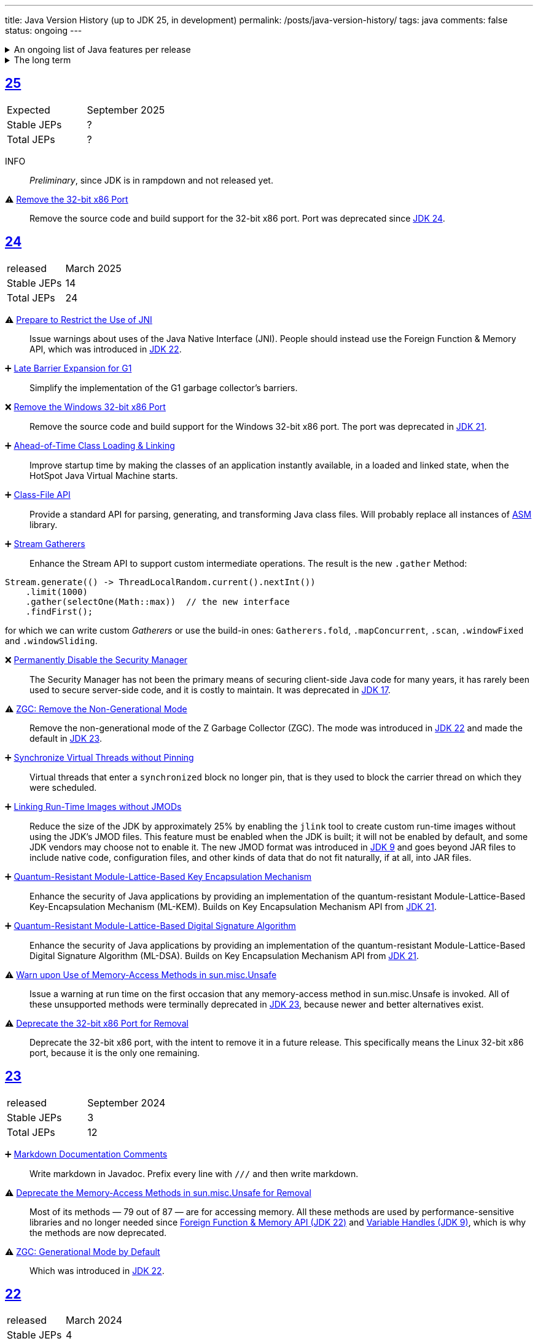 ---
title: Java Version History (up to JDK 25, in development)
permalink: /posts/java-version-history/
tags: java
comments: false
status: ongoing
---

.An ongoing list of Java features per release
[%collapsible]
====
Ever since Java switched to its six-month release cadence (link:https://openjdk.org/jeps/322[Time-Based Release Versioning]) it has become a bit harder to keep up with the features they have implemented.
//, especially the language updates that make it possible to write ever more concise Java code. See effective/concise Java for code examples that show how to write concise code
The following list tracks the stable (not incubating or in preview) feature changes I deemed most noteworthy.
The releases that Oracle will provide Long-Term Support (LTS) for are marked as such, based on the plan that link:https://www.oracle.com/java/technologies/java-se-support-roadmap.html[Oracle publishes].
Please note that other JDK distributions exist and they have their own plans.
They follow the same link:https://openjdk.org/jeps/14[tip and tail] model though and only provide longer support for the same LTS versions as oracle.
Take a look at the support roadmap of the most popular alternate distributions, link:https://adoptium.net/support#_release_roadmap[Temurin] and link:https://aws.amazon.com/corretto/faqs#support_calendar[Corretto].

This list does not cover all api changes and only seldom things outside of JEPs. Check the link:https://javaalmanac.io/[Java Almanac] to see api updates of the JDK. Use a current JDK to get all performance improvements that happen constantly.

The list is ongoing and will be updated with every new Java release.
A ➕ marks an added feature, a ⚠ marks a deprecation that will likely lead to a ❌ breaking change when the feature is removed.

The full Java version history can be found via link:https://openjdk.org/projects/jdk/[Open JDK], link:https://en.wikipedia.org/wiki/Java_version_history[at Wikipedia] or via the link:https://www.java.com/releases/[Java releases page].
Another website that tracks java features but also gives upgrading advice is link:https://whichjdk.com/[whichjdk.com].
====

.The long term
[%collapsible]
====
It is rather impossible to say when we'll get cool new features. The JDK developers are known for "getting it right" over "getting it fast".

For example link:https://openjdk.org/jeps/326[raw string literals] was developed, then dropped in 2018 and we got link:https://openjdk.org/jeps/355[Text Blocks] in 2019 instead but still no string interpolation. String interpolation was ignored in favor of the safer alternative, link:https://openjdk.org/jeps/430[String templates (Preview)] in 2023, but that went back to the drawing board in 2024 after one year of previews due to design concerns.

It is however rather known where the road is heading. At some point in the future we'll get:

* link:https://openjdk.org/jeps/8305968[Integrity by Default]. Which means the removal of unsupported code like `sun.misc.unsafe` when adequate replacements have been developed.
* link:https://openjdk.org/jeps/468[Derived Record creation (Preview)], also called `record` _withers_, which make working with records so much nicer.
* link:https://openjdk.org/jeps/8303099[Null-Restricted and Nullable Types], i.e. fields that can be marked as null-restricted `Name!` or nullable `Name?`.
* link:https://openjdk.org/jeps/401[Value Classes and Objects (Preview)] and link:https://openjdk.org/jeps/8316779[Null-Restricted Value Class Types (Preview)]
* link:https://openjdk.org/jeps/8209434[Concise Method Bodies]
====

[#jdk-25]
== link:https://openjdk.org/projects/jdk/25/[25]
[cols="1,>1"]
|===
| Expected | September 2025
| Stable JEPs | ?
| Total JEPs | ?
|===

INFO:: _Preliminary_, since JDK is in rampdown and not released yet.

⚠ link:https://openjdk.org/jeps/503[Remove the 32-bit x86 Port]:: Remove the source code and build support for the 32-bit x86 port. Port was deprecated since <<jdk-24, JDK 24>>.

[#jdk-24]
== link:https://openjdk.org/projects/jdk/24/[24]
[cols="1,>1"]
|===
| released | March 2025
| Stable JEPs | 14
| Total JEPs | 24
|===

⚠ link:https://openjdk.org/jeps/472[Prepare to Restrict the Use of JNI]:: Issue warnings about uses of the Java Native Interface (JNI). People should instead use the Foreign Function & Memory API, which was introduced in <<jdk-22, JDK 22>>.

➕ link:https://openjdk.org/jeps/475[Late Barrier Expansion for G1]::
Simplify the implementation of the G1 garbage collector's barriers.

❌ link:https://openjdk.org/jeps/479[Remove the Windows 32-bit x86 Port]::
Remove the source code and build support for the Windows 32-bit x86 port. The port was deprecated in <<jdk-21, JDK 21>>.

➕ link:https://openjdk.org/jeps/483[Ahead-of-Time Class Loading & Linking]::
Improve startup time by making the classes of an application instantly available, in a loaded and linked state, when the HotSpot Java Virtual Machine starts.

➕ link:https://openjdk.org/jeps/484[Class-File API]::
Provide a standard API for parsing, generating, and transforming Java class files. Will probably replace all instances of link:https://asm.ow2.io/[ASM] library.

➕ link:https://openjdk.org/jeps/485[Stream Gatherers]::
Enhance the Stream API to support custom intermediate operations. The result is the new `.gather` Method:
[source,java]
----
Stream.generate(() -> ThreadLocalRandom.current().nextInt())
    .limit(1000)
    .gather(selectOne(Math::max))  // the new interface
    .findFirst();
----
for which we can write custom _Gatherers_ or use the build-in ones: `Gatherers.fold`, `.mapConcurrent`, `.scan`, `.windowFixed` and `.windowSliding`.

❌ link:https://openjdk.org/jeps/486[Permanently Disable the Security Manager]::
The Security Manager has not been the primary means of securing client-side Java code for many years, it has rarely been used to secure server-side code, and it is costly to maintain. It was deprecated in <<jdk-17, JDK 17>>.

⚠ link:https://openjdk.org/jeps/490[ZGC: Remove the Non-Generational Mode]::
Remove the non-generational mode of the Z Garbage Collector (ZGC). The mode was introduced in <<jdk-22, JDK 22>> and made the default in <<jdk-23, JDK 23>>.

➕ link:https://openjdk.org/jeps/491[Synchronize Virtual Threads without Pinning]::
Virtual threads that enter a `synchronized` block no longer pin, that is they used to block the carrier thread on which they were scheduled.

➕ link:https://openjdk.org/jeps/493[Linking Run-Time Images without JMODs]::
Reduce the size of the JDK by approximately 25% by enabling the `jlink` tool to create custom run-time images without using the JDK's JMOD files. This feature must be enabled when the JDK is built; it will not be enabled by default, and some JDK vendors may choose not to enable it. The new JMOD format was introduced in <<jdk-9, JDK 9>> and goes beyond JAR files to include native code, configuration files, and other kinds of data that do not fit naturally, if at all, into JAR files.

➕ link:https://openjdk.org/jeps/496[Quantum-Resistant Module-Lattice-Based Key Encapsulation Mechanism]::
Enhance the security of Java applications by providing an implementation of the quantum-resistant Module-Lattice-Based Key-Encapsulation Mechanism (ML-KEM). Builds on Key Encapsulation Mechanism API from <<jdk-21, JDK 21>>.

➕ link:https://openjdk.org/jeps/497[Quantum-Resistant Module-Lattice-Based Digital Signature Algorithm]::
Enhance the security of Java applications by providing an implementation of the quantum-resistant Module-Lattice-Based Digital Signature Algorithm (ML-DSA).  Builds on Key Encapsulation Mechanism API from <<jdk-21, JDK 21>>.

⚠ link:https://openjdk.org/jeps/498[Warn upon Use of Memory-Access Methods in sun.misc.Unsafe]::
Issue a warning at run time on the first occasion that any memory-access method in sun.misc.Unsafe is invoked. All of these unsupported methods were terminally deprecated in <<jdk-23, JDK 23>>, because newer and better alternatives exist.

⚠ link:https://openjdk.org/jeps/501[Deprecate the 32-bit x86 Port for Removal]::
Deprecate the 32-bit x86 port, with the intent to remove it in a future release. This specifically means the Linux 32-bit x86 port, because it is the only one remaining.

[#jdk-23]
== link:https://openjdk.org/projects/jdk/23/[23]
[cols="1,>1"]
|===
| released | September 2024
| Stable JEPs | 3
| Total JEPs | 12
|===

➕ link:https://openjdk.org/jeps/467[Markdown Documentation Comments]::
Write markdown in Javadoc. Prefix every line with `///` and then write markdown.

⚠ link:https://openjdk.org/jeps/471[Deprecate the Memory-Access Methods in sun.misc.Unsafe for Removal]::
Most of its methods — 79 out of 87 — are for accessing memory. All these methods are used by performance-sensitive libraries and no longer needed since link:https://openjdk.org/jeps/454[Foreign Function & Memory API (JDK 22)] and link:https://openjdk.org/jeps/193[Variable Handles (JDK 9)], which is why the methods are now deprecated.

⚠ link:https://openjdk.org/jeps/474[ZGC: Generational Mode by Default]:: Which was introduced in <<jdk-22, JDK 22>>.

[#jdk-22]
== link:https://openjdk.org/projects/jdk/22/[22]
[cols="1,>1"]
|===
| released | March 2024
| Stable JEPs | 4
| Total JEPs | 12
|===

➕ link:https://openjdk.org/jeps/454[Foreign Function & Memory API]::
It provides native code access without the brittleness and danger of JNI. Previews in 19, 20 and 21.

➕ link:https://openjdk.org/jeps/456[Unnamed Variables & Patterns]::
Allows you to write `_` when you don't need a variable. Underscore as a variable name has been a warning since 8 and an error since 9.
[source,java]
----
catch (Exception _){ }
// or
switch(ball){
    case RedBall _ -> /* do sth*/
}
----

➕ link:https://openjdk.org/jeps/458[Launch Multi-File Source-Code Programs]::
Launch class that contains a `main()`. Referenced classes will also be compiled. Simply use `java MyProg.java` and all will be well.

➕ link:https://openjdk.org/jeps/439[Generational ZGC]::
link:https://youtu.be/YBGVK5JuSJ8?feature=shared&t=1588[Fixes most of the ZGC (JDK 15) throughput drawbacks and requires 75% less memory].



'''
[#jdk-21]
== link:https://openjdk.org/projects/jdk/21/[21] LTS
[cols="1,>1"]
|===
| LTS until | Sep 2028 (Oracle) +
Dec 2029 (Temurin) +
Oct 2030 (Corretto)
| released | Sep 2023
| Stable JEPs | 9
| Total JEPs | 15
|===

TIP::
This is an amazing LTS release. We get virtual threads and we are very close at making link:https://www.infoq.com/articles/data-oriented-programming-java/[Data Oriented Programming in Java] a reality with record patterns and pattern matching for switch

➕ link:https://openjdk.org/jeps/440[Record patterns]::
[source,java]
----
if (r instanceof Rectangle(ColoredPoint(Point(var x, var y)))){
    // if all types match you can now use x and y
}
----

➕ link:https://openjdk.org/jeps/441[Pattern matching for switch]::
[source,java]
----
switch (obj) {
    case Integer i -> // if obj is an Integer, you can now refer to it as i
}
// or
switch (str) {
        case null -> { }
        case "y", "Y" -> {
            System.out.println("You said yes");
        }
        case String s
        when s.equalsIgnoreCase("YES") -> {
            System.out.println("You said yes");
        }
        case String s -> {
            System.out.println("You said no");
        }
    }
----

➕ link:https://openjdk.org/jeps/431[Sequenced Collections]::
[source,java]
----
list.addLast(...);
map.putFirst(...);
set.reversed();
// etc.
----

➕ link:https://openjdk.org/jeps/444[Virtual Threads] (formerly Fibers)::
Improving scalability of IO-bound operations with virtual threads that you can create 10.000 of without penalty.

⚠ link:https://openjdk.org/jeps/449[Deprecate the Windows 32-bit x86 Port]::

⚠ link:https://openjdk.org/jeps/451[Warning if Agents are dynamically loaded]::

➕ link:https://openjdk.org/jeps/452[Key Encapsulation Mechanism API]::
Introduces an API for key encapsulation mechanisms (KEMs), an encryption technique for securing symmetric keys using public key cryptography.

[#jdk-20]
== link:https://openjdk.org/projects/jdk/20/[20]
[cols="1,>1"]
|===
| released | March 2023
| Stable JEPs | 0
| Total JEPs | 7
|===

INFO:: Another huge release feature-wise but all features are either in preview or incubating.

[#jdk-19]
== link:https://openjdk.org/projects/jdk/19/[19]
[cols="1,>1"]
|===
| released | September 2022
| Stable JEPs | 1
| Total JEPs | 7
|===

INFO:: Another huge release feature-wise but all features are either in preview or incubating.

[#jdk-18]
== link:https://openjdk.org/projects/jdk/18/[18]
[cols="1,>1"]
|===
| released | March 2022
| Stable JEPs | 6
| Total JEPs | 9
|===

⚠ link:https://openjdk.org/jeps/400[UTF-8 by Default]::
Specify UTF-8 as the default charset of the standard Java APIs

➕ link:https://openjdk.org/jeps/408[Simple Web Server]::
Command-line tool to start a minimal web server that serves static files only.

➕ link:https://openjdk.org/jeps/416[Reimplement Core Reflection with Method Handles]::
Reimplements `java.lang.reflect.Method`, Constructor, and Field on top of `java.lang.invoke` method handles. Before up to three different internal mechanisms for reflective operations were used.


'''
[#jdk-17]
== link:https://openjdk.org/projects/jdk/17/[17] LTS
[cols="1,>1"]
|===
| LTS until | Sep 2026 (Oracle) +
Oct 2027 (Temurin) +
Oct 2029 (Corretto)
| released | Sep 2021
| Stable JEPs | 11
| Total JEPs | 14
|===

➕ link:https://openjdk.org/jeps/382[New macOS Rendering Pipeline]::
Create a new Swing Renderer based on Metal Api before Apple removes OpenGL Api.

➕ link:https://openjdk.org/jeps/391[macOS/AArch64 Port]::
Port for Apple Silicon

❌ link:https://openjdk.org/jeps/403[Strongly Encapsulate JDK Internals by Default]::
JDK internals can no longer be opened via command-line option (except `sun.misc.Unsafe` for which this is still possible).

❌ link:https://openjdk.org/jeps/407[Remove RMI Activation]::
Only RMI Activation is removed after deprecation in <<jdk-15, JDK 15>>.

➕ link:https://openjdk.java.net/jeps/409[Sealed Classes and interfaces]::
Enums on steroids. Create a class or interface for which you know *all* allowed subtypes. Combines great with `instanceof` (<<jdk-17, JDK 17>> or switch <<jdk-21, JDK 21>> pattern matching.
[source,java]
----
abstract sealed class Shape permits Circle, Rectangle /*... */ {
}
----

[#jdk-16]
== link:https://openjdk.org/projects/jdk/16/[16]
[cols="1,>1"]
|===
| released | March 2021
| Stable JEPs | 13
| Total JEPs | 17
|===

➕ link:https://openjdk.java.net/jeps/394[Pattern Matching for instanceof]::
[source,java]
----
// the old way
if (obj instanceof String) {
    String s = (String) obj;    // grr...
}
// the new pattern-matching way
if (obj instanceof String s) {
    // Let pattern matching do the work!
}
----

➕ link:https://openjdk.java.net/jeps/395[Records]
Records are immutable carriers of data. Automatically implements data-driven methods such as equals and accessors.
[source,java]
----
record Point(int x, int y) { }
----

➕ Stream toList Shortcut::
[source,java]
----
stream.toList();
// careful, the returned List is unmodifiable
----

[#jdk-15]
== link:https://openjdk.org/projects/jdk/15/[15]
[cols="1,>1"]
|===
| released | September 2020
| Stable JEPs | 10
| Total JEPs | 14
|===

❌ link:https://openjdk.org/jeps/372[Remove Nashorn JavaScript Engine]:: Deprecated since <<jdk-11, JDK 11>>.

➕ link:https://openjdk.org/jeps/378[Text Blocks]::
(multi-line string literals)
[source,java]
----
String html = """
              <html>
                  <body>
                      <p>Hello, world</p>
                  </body>
              </html>
              """;
----

➕ link:https://openjdk.org/jeps/377[ZGC: A Scalable Low-Latency Garbage Collector]::
Cost of near-pauseless operation is a ~2% throughput reduction, and it uses more memory. G1 remains default garbage collector though.

[#jdk-14]
== link:https://openjdk.org/projects/jdk/14/[14]
[cols="1,>1"]
|===
| released | March 2020
| Stable JEPs | 11
| Total JEPs | 16
|===

➕ link:https://openjdk.org/jeps/349[JFR Event Streaming]::
Expose JDK Flight Recorder data for continuous monitoring.

➕ link:https://openjdk.java.net/jeps/358[Helpful Nullpointer exceptions]::
Thrown exceptions now pinpoint what caused the nullpointer, not just filename and line number.

➕ link:https://openjdk.org/jeps/361[Switch Expressions]::
[source,java]
----
return switch (day) {
    case MONDAY, FRIDAY, SUNDAY -> System.out.println(6);
    case TUESDAY                -> System.out.println(7);
    case THURSDAY, SATURDAY     -> System.out.println(8);
    case WEDNESDAY              -> System.out.println(9);
}
----

[#jdk-13]
== link:https://openjdk.org/projects/jdk/13/[13]
[cols="1,>1"]
|===
| released | September 2019
| Stable JEPs | 3
| Total JEPs | 5
|===

INFO::
Smaller Release

[#jdk-12]
== link:https://openjdk.org/projects/jdk/12/[12]
[cols="1,>1"]
|===
| released | March 2019
| Stable JEPs | 6
| Total JEPs | 8
|===

INFO::
Smaller Release

'''
[#jdk-11]
== link:https://openjdk.org/projects/jdk/11/[11] LTS
[cols="1,>1"]
|===
| LTS until | Sep 2023 (Oracle) +
Oct 2027 (Temurin) +
Jan 2032 (Corretto)
| released | Sep 2018
| Stable JEPs | 16
| Total JEPs | 17
|===

➕ link:https://openjdk.org/jeps/321[Http Client]::

➕ link:https://openjdk.org/jeps/330[Launch Single-File Source-Code Programs]::
Enhance the java launcher to run a program supplied as a single file of Java source code, including usage from within a script by means of "shebang" files and related techniques.

❌ JavaFx::
JavaFx was never part of Java SE but Oracle bundled it with their JDKs since 8. Now they've unbundled it and passed the torch to the link:https://openjfx.io/[OpenJFX project]

[#jdk-10]
== link:https://openjdk.org/projects/jdk/10/[10]
[cols="1,>1"]
|===
| released | March 2018
| Stable JEPs | 12
| Total JEPs | 12
|===

➕ link:https://openjdk.org/jeps/286[Local-Variable Type Inference]::
[source,java]
----
// now possible
var num = 42;
var user = new User("John");
----

➕ link:https://www.docker.com/blog/improved-docker-container-integration-with-java-10/[Recognizes constraints set by container control groups (cgroup)]::
Before Java didn’t recognize that it was running in a container and used the maximum available resources, not the one for the cgroup. Was also backported to <<jdk-8, JDK 8>>.

➕ Optional API Additions::
[source,java]
----
optional.orElseThrow(); // clearer version of `optional.get()`
// Also allows us to specify the exception being thrown.
----

[#jdk-9]
== link:https://openjdk.org/projects/jdk9/[9]
[cols="1,>1"]
|===
| released | September 2017
|===

➕ link:https://openjdk.org/jeps/200[Modularized JDK]::
Project Jigsaw

➕ link:https://openjdk.org/jeps/261[Module System]::
Create a module (a jar that only exposes a defined set of types, not all of them) by adding `module-info.java` at the root:
[source]
----
module my.module { // name the module
    requires transitive other.module.name; // what modules it requires

    exports my.module.myapi; // what api to expose
}
----

➕ link:https://openjdk.org/jeps/222[JShell]::
Read-Eval-Print Loop

➕ link:https://openjdk.org/jeps/248[G1 is the Default Garbage Collector]::
The premise is that limiting GC pause times is, in general, more important than maximizing throughput. The previous GC, Parallel GC, was throughput-oriented.

➕ link:https://openjdk.org/jeps/260[Encapsulate Most Internal APIs]::
Things such as `sun.misc.Unsafe` are not encapsulated for now.

➕ link:https://openjdk.org/jeps/266[Interfaces supporting Reactive Streams]::
For interoperability across a number of async systems running on JVMs.

➕ Private Methods in Interfaces::
Can be called from default methods.

➕ link:https://openjdk.org/jeps/269[Convenience Factory Methods for Collections]::
[source, java]
----
Set.of(a, b, c);
List.of(a, b, c)
Map.ofEntries(entry(k1, v1), entry(k2, v2));
----

➕ Optional API Additions::
[source, java]
----
optional.or(() -> Optional.of("default"));
optional.ifPresentOrElse(it -> doSth(it), ::otherwise);
optional.stream();
----

'''
[#jdk-8]
== link:https://openjdk.java.net/projects/jdk8/features[8] LTS
[cols="1,>1"]
|===
| LTS until | Mar 2022 +
Nov 2026 (Temurin) +
Dec 2030 (Corretto)
| released | Mar 2014
|===

➕ link:https://openjdk.org/projects/jdk8/features#126[Lambda-Expressions]::
Project Lambda

➕ Default Methods for Interfaces::

➕ link:https://openjdk.org/projects/jdk8/features#174[Nashorn JavaScript Engine]::
Supersedes Rhino JavaScript Engine

➕ link:https://openjdk.org/projects/jdk8/features#153[Launch JavaFX Applications]::
Only added to Oracle JDK.

➕ link:https://openjdk.org/projects/jdk8/features#150[Date & Time API]::
New `java.time`, inspired by link:https://www.joda.org/joda-time/index.html[Joda-Time]. Supersedes `java.util.Date` and `java.util.Calendar`.

➕ link:https://openjdk.org/projects/jdk8/features#107[Bulk Data Operations for Collections]::
Adds streams to java:
[source, java]
----
list.stream()
    .filter(it -> it > 0)
    .map(it -> "it")
    .collect(Collectors.toList());
----
➕ `Optional<T>`::
[source, java]
----
Optional.of(name);
Optional.ofNullable(name);

opt.orElse("john").ifPresent(name -> println(name));
----


[#jdk-7]
== link:https://openjdk.org/projects/jdk7/features/[7]
[cols="1,>1"]
|===
| released |  July 2011
|===

➕ link:https://openjdk.org/projects/jdk7/features/#f618[Strings in switch statements]::
➕ link:https://openjdk.org/projects/jdk7/features/#f618[try-with-resources statements]::
➕ link:https://openjdk.org/projects/jdk7/features/#f618[Improved type inference for generic instance creation ("diamond")]::
➕ link:https://openjdk.org/projects/jdk7/features/#f618[Improved exception handling (multi-catch)]::

[#jdk-6]
== 6
[cols="1,>1"]
|===
| released | 2006
|===

➕ Rhino JavaScript Engine::
➕ Dramatic performance improvements::

[#jdk-5]
== 5
[cols="1,>1"]
|===
| released | 2004
|===

➕ Generics::
➕ Autoboxing::
➕ Enumerations::
➕ Varargs::
➕ `for each`::
➕ `java.util.concurrent`::
ConcurrentHasMap etc.

[#jdk-1-4]
== 1.4
[cols="1,>1"]
|===
| released | 2002
|===

➕ `assert` Keyword::
➕ `java.util.regex`::
➕ `java.nio`::
Non-Blocking I/O

[#jdk-1-3]
== 1.3
[cols="1,>1"]
|===
| released | 2000
|===

➕ HotSpot JVM::
➕ Last Release for Microsoft Windows 95 :) ::

[#jdk-1-2]
== 1.2
[cols="1,>1"]
|===
| released | 1998
|===

➕ Swing::
➕ JIT-Compiler::
➕ Collections-Framework::
➕ Modify Objects via Reflection::

[#jdk-1-1]
== 1.1
[cols="1,>1"]
|===
| released | 1997
|===

➕ +inner classes::
➕ RMI::
➕ Serialization::
➕ Reflection::

[#jdk-1-0]
== 1
[cols="1,>1"]
|===
| released | 1996
|===

INFO::
Initial release
